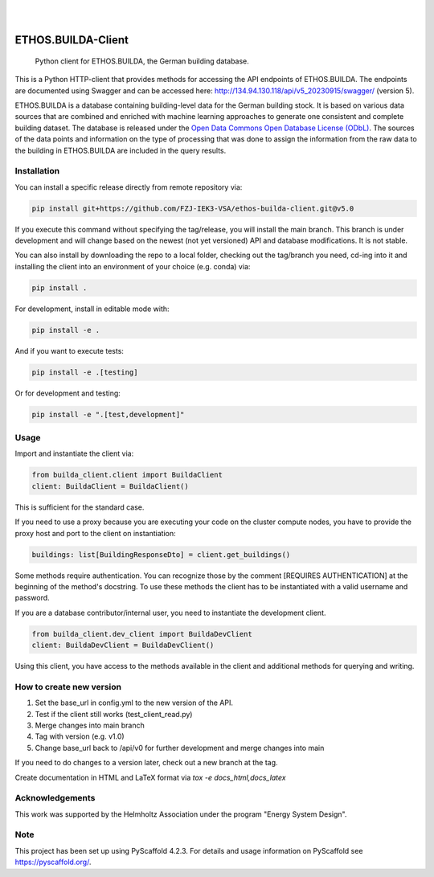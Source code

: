 .. These are examples of badges you might want to add to your README:
   please update the URLs accordingly

    .. image:: https://api.cirrus-ci.com/github/<USER>/builda-client.svg?branch=main
        :alt: Built Status
        :target: https://cirrus-ci.com/github/<USER>/builda-client
    .. image:: https://readthedocs.org/projects/builda-client/badge/?version=latest
        :alt: ReadTheDocs
        :target: https://builda-client.readthedocs.io/en/stable/
    .. image:: https://img.shields.io/coveralls/github/<USER>/builda-client/main.svg
        :alt: Coveralls
        :target: https://coveralls.io/r/<USER>/builda-client
    .. image:: https://img.shields.io/pypi/v/builda-client.svg
        :alt: PyPI-Server
        :target: https://pypi.org/project/builda-client/
    .. image:: https://img.shields.io/conda/vn/conda-forge/builda-client.svg
        :alt: Conda-Forge
        :target: https://anaconda.org/conda-forge/builda-client
    .. image:: https://pepy.tech/badge/builda-client/month
        :alt: Monthly Downloads
        :target: https://pepy.tech/project/builda-client
    .. image:: https://img.shields.io/twitter/url/http/shields.io.svg?style=social&label=Twitter
        :alt: Twitter
        :target: https://twitter.com/builda-client


.. only:: html

    .. image:: https://img.shields.io/badge/-PyScaffold-005CA0?logo=pyscaffold
        :alt: Project generated with PyScaffold
        :target: https://pyscaffold.org/

|

.. image:: https://www.fz-juelich.de/static/media/Logo.2ceb35fc.svg
    :alt: Forschungszentrum Juelich Logo
    :target: https://www.fz-juelich.de/en/iek/iek-3
    :width: 230px

|

====================
ETHOS.BUILDA-Client
====================


    Python client for ETHOS.BUILDA, the German building database.


This is a Python HTTP-client that provides methods for accessing the API endpoints of ETHOS.BUILDA.
The endpoints are documented using Swagger and can be accessed here: http://134.94.130.118/api/v5_20230915/swagger/ (version 5).

ETHOS.BUILDA is a database containing building-level data for the German building stock. 
It is based on various data sources that are combined and enriched with machine learning approaches to generate one consistent and complete building dataset.
The database is released under the `Open Data Commons Open Database License (ODbL) <https://opendatacommons.org/licenses/odbl/>`_.
The sources of the data points and information on the type of processing that was done to assign the information from the raw data to the building in ETHOS.BUILDA are included in the query results.


Installation
============
You can install a specific release directly from remote repository via:

.. code-block:: console

    pip install git+https://github.com/FZJ-IEK3-VSA/ethos-builda-client.git@v5.0 

If you execute this command without specifying the tag/release, you will install the main branch. This branch is under development and will change based on the newest (not yet versioned) API and database modifications. It is not stable. 

You can also install by downloading the repo to a local folder, checking out the tag/branch you need, cd-ing into it and installing the client into an environment of your choice (e.g. conda) via:

.. code-block:: console

    pip install .

For development, install in editable mode with:

.. code-block:: console

    pip install -e .

And if you want to execute tests:

.. code-block:: console

    pip install -e .[testing]

Or for development and testing:

.. code-block:: console 

    pip install -e ".[test,development]"

Usage 
=====

Import and instantiate the client via:

.. code-block:: python

    from builda_client.client import BuildaClient
    client: BuildaClient = BuildaClient()

This is sufficient for the standard case. 

If you need to use a proxy because you are executing your code on the cluster compute nodes, you have to provide the proxy host and port to the client on instantiation:

.. code-block:: python

    buildings: list[BuildingResponseDto] = client.get_buildings()

Some methods require authentication. You can recognize those by the comment [REQUIRES AUTHENTICATION] at the beginning of the method's docstring.
To use these methods the client has to be instantiated with a valid username and password.

If you are a database contributor/internal user, you need to instantiate the development client.

.. code-block:: python

    from builda_client.dev_client import BuildaDevClient
    client: BuildaDevClient = BuildaDevClient()

Using this client, you have access to the methods available in the client and additional methods for querying and writing.

How to create new version
==========================

1. Set the base_url in config.yml to the new version of the API.
2. Test if the client still works (test_client_read.py)
3. Merge changes into main branch
4. Tag with version (e.g. v1.0)
5. Change base_url back to /api/v0 for further development and merge changes into main

If you need to do changes to a version later, check out a new branch at the tag.

Create documentation in HTML and LaTeX format via `tox -e docs_html,docs_latex`


Acknowledgements
================
This work was supported by the Helmholtz Association under the program "Energy System Design".

.. image:: https://www.helmholtz.de/fileadmin/user_upload/05_aktuelles/Marke_Design/logos/HG_LOGO_S_ENG_RGB.jpg
    :target: https://www.helmholtz.de/en/
    :alt: Helmholtz Logo
    :width: 200px

.. _pyscaffold-notes:
Note
====

This project has been set up using PyScaffold 4.2.3. For details and usage
information on PyScaffold see https://pyscaffold.org/.
